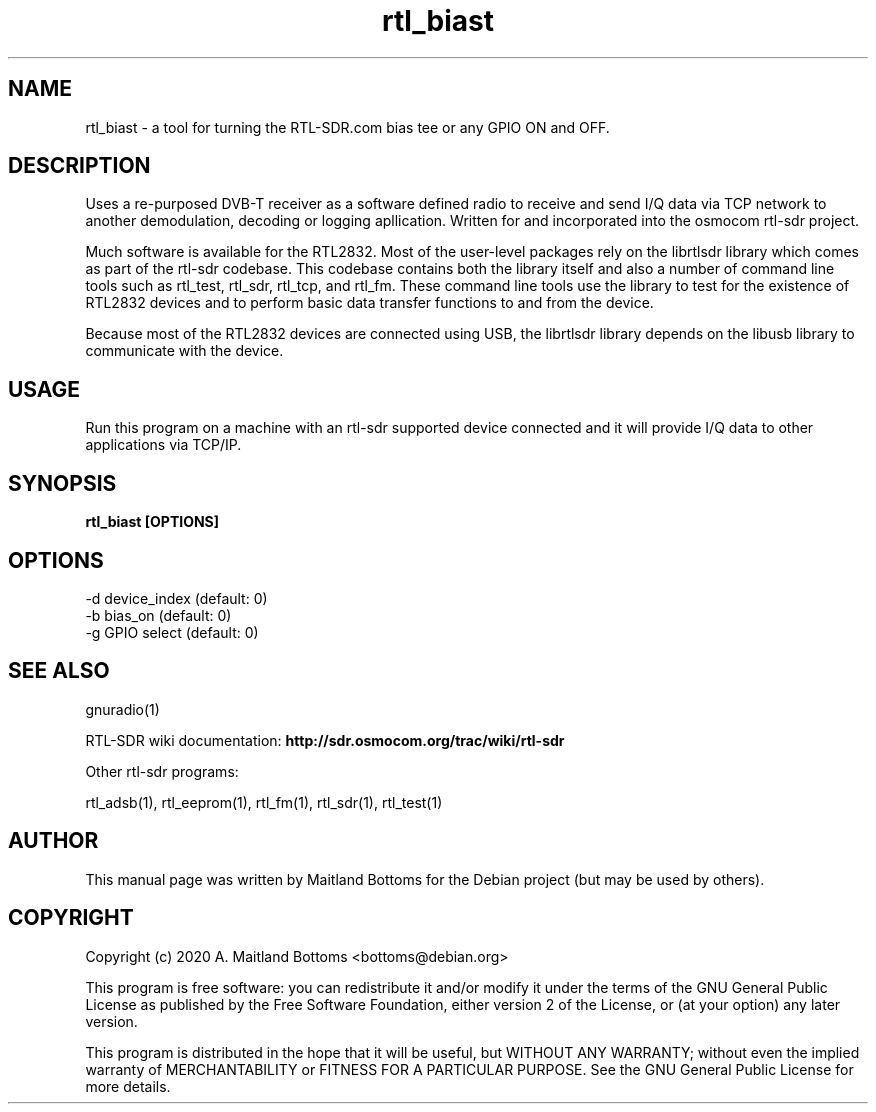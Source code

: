.TH "rtl_biast" 1 "0.6.0" RTL-SDR "User Commands"
.SH NAME
rtl_biast \- a tool for turning the RTL-SDR.com bias tee or any GPIO ON and OFF.
.SH DESCRIPTION
Uses a re-purposed DVB-T receiver as a software defined
radio to receive and send I/Q data via TCP network to another
demodulation, decoding or logging apllication. Written for
and incorporated into the osmocom rtl-sdr project.
.LP
Much software is available for the RTL2832. Most of the user-level
packages rely on the librtlsdr library which comes as part of the
rtl-sdr codebase. This codebase contains both the library itself and
also a number of command line tools such as rtl_test, rtl_sdr,
rtl_tcp, and rtl_fm. These command line tools use the library to test
for the existence of RTL2832 devices and to perform basic data
transfer functions to and from the device.
.LP
Because most of the RTL2832 devices are connected using USB, the
librtlsdr library depends on the libusb library to communicate with
the device.
.SH USAGE
Run this program on a machine with an rtl-sdr supported
device connected and it will provide I/Q data to other applications
via TCP/IP.
.SH SYNOPSIS
.B  rtl_biast [OPTIONS]
.SH OPTIONS
.IP "-d device_index (default: 0)"
.IP "-b bias_on (default: 0)"
.IP "-g GPIO select (default: 0)"
.LP
.SH SEE ALSO
gnuradio(1)
.LP
RTL-SDR wiki documentation:
.B http://sdr.osmocom.org/trac/wiki/rtl-sdr
.LP
Other rtl-sdr programs:
.sp
rtl_adsb(1), rtl_eeprom(1), rtl_fm(1), rtl_sdr(1), rtl_test(1)
.SH AUTHOR
This manual page was written by Maitland Bottoms
for the Debian project (but may be used by others).
.SH COPYRIGHT
Copyright (c) 2020 A. Maitland Bottoms <bottoms@debian.org>
.LP
This program is free software: you can redistribute it and/or modify
it under the terms of the GNU General Public License as published by
the Free Software Foundation, either version 2 of the License, or
(at your option) any later version.
.LP
This program is distributed in the hope that it will be useful,
but WITHOUT ANY WARRANTY; without even the implied warranty of
MERCHANTABILITY or FITNESS FOR A PARTICULAR PURPOSE.  See the
GNU General Public License for more details.
